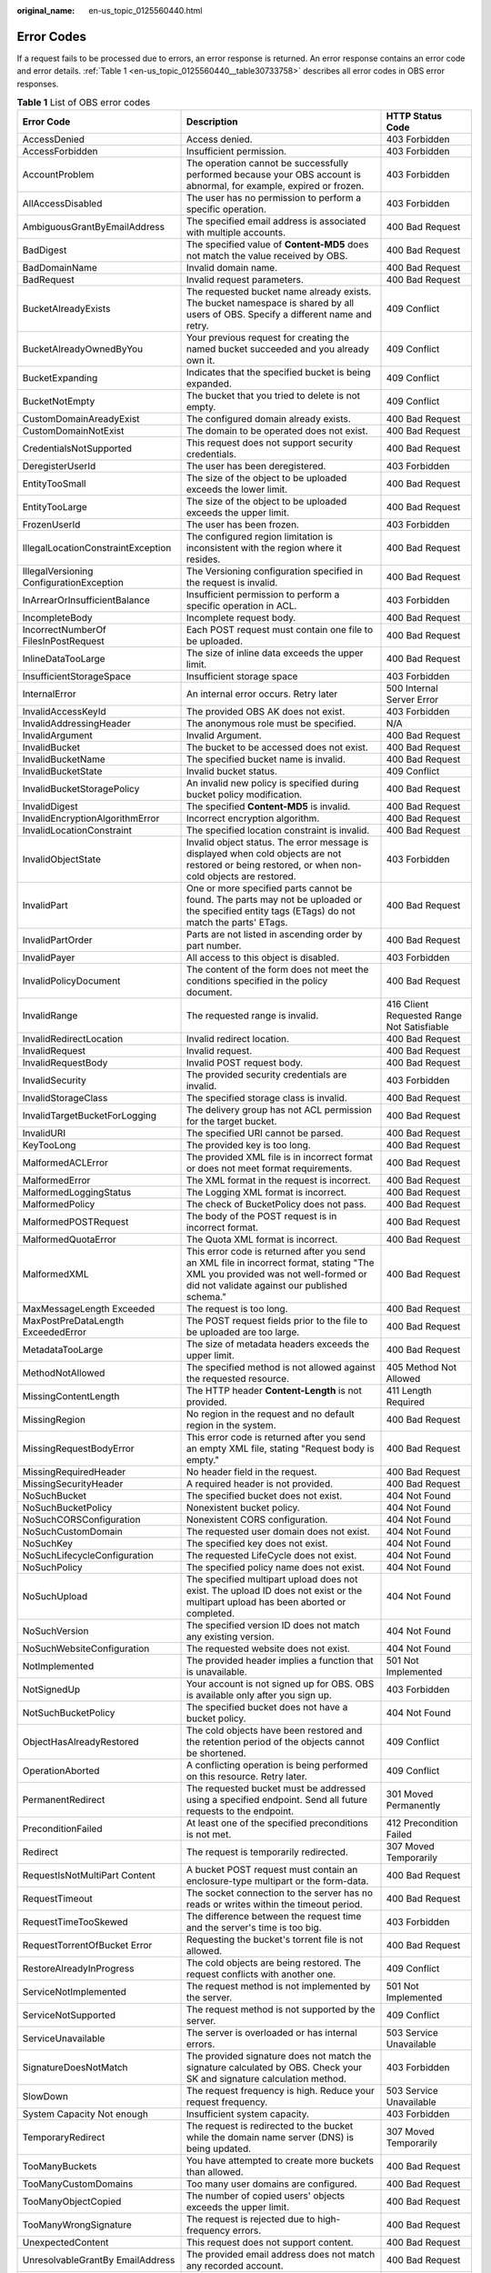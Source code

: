 :original_name: en-us_topic_0125560440.html

.. _en-us_topic_0125560440:

Error Codes
===========

If a request fails to be processed due to errors, an error response is returned. An error response contains an error code and error details. :ref:`Table 1 <en-us_topic_0125560440__table30733758>` describes all error codes in OBS error responses.

.. _en-us_topic_0125560440__table30733758:

.. table:: **Table 1** List of OBS error codes

   +------------------------------------------+----------------------------------------------------------------------------------------------------------------------------------------------------------------------------------+--------------------------------------------+
   | Error Code                               | Description                                                                                                                                                                      | HTTP Status Code                           |
   +==========================================+==================================================================================================================================================================================+============================================+
   | AccessDenied                             | Access denied.                                                                                                                                                                   | 403 Forbidden                              |
   +------------------------------------------+----------------------------------------------------------------------------------------------------------------------------------------------------------------------------------+--------------------------------------------+
   | AccessForbidden                          | Insufficient permission.                                                                                                                                                         | 403 Forbidden                              |
   +------------------------------------------+----------------------------------------------------------------------------------------------------------------------------------------------------------------------------------+--------------------------------------------+
   | AccountProblem                           | The operation cannot be successfully performed because your OBS account is abnormal, for example, expired or frozen.                                                             | 403 Forbidden                              |
   +------------------------------------------+----------------------------------------------------------------------------------------------------------------------------------------------------------------------------------+--------------------------------------------+
   | AllAccessDisabled                        | The user has no permission to perform a specific operation.                                                                                                                      | 403 Forbidden                              |
   +------------------------------------------+----------------------------------------------------------------------------------------------------------------------------------------------------------------------------------+--------------------------------------------+
   | AmbiguousGrantByEmailAddress             | The specified email address is associated with multiple accounts.                                                                                                                | 400 Bad Request                            |
   +------------------------------------------+----------------------------------------------------------------------------------------------------------------------------------------------------------------------------------+--------------------------------------------+
   | BadDigest                                | The specified value of **Content-MD5** does not match the value received by OBS.                                                                                                 | 400 Bad Request                            |
   +------------------------------------------+----------------------------------------------------------------------------------------------------------------------------------------------------------------------------------+--------------------------------------------+
   | BadDomainName                            | Invalid domain name.                                                                                                                                                             | 400 Bad Request                            |
   +------------------------------------------+----------------------------------------------------------------------------------------------------------------------------------------------------------------------------------+--------------------------------------------+
   | BadRequest                               | Invalid request parameters.                                                                                                                                                      | 400 Bad Request                            |
   +------------------------------------------+----------------------------------------------------------------------------------------------------------------------------------------------------------------------------------+--------------------------------------------+
   | BucketAlreadyExists                      | The requested bucket name already exists. The bucket namespace is shared by all users of OBS. Specify a different name and retry.                                                | 409 Conflict                               |
   +------------------------------------------+----------------------------------------------------------------------------------------------------------------------------------------------------------------------------------+--------------------------------------------+
   | BucketAlreadyOwnedByYou                  | Your previous request for creating the named bucket succeeded and you already own it.                                                                                            | 409 Conflict                               |
   +------------------------------------------+----------------------------------------------------------------------------------------------------------------------------------------------------------------------------------+--------------------------------------------+
   | BucketExpanding                          | Indicates that the specified bucket is being expanded.                                                                                                                           | 409 Conflict                               |
   +------------------------------------------+----------------------------------------------------------------------------------------------------------------------------------------------------------------------------------+--------------------------------------------+
   | BucketNotEmpty                           | The bucket that you tried to delete is not empty.                                                                                                                                | 409 Conflict                               |
   +------------------------------------------+----------------------------------------------------------------------------------------------------------------------------------------------------------------------------------+--------------------------------------------+
   | CustomDomainAreadyExist                  | The configured domain already exists.                                                                                                                                            | 400 Bad Request                            |
   +------------------------------------------+----------------------------------------------------------------------------------------------------------------------------------------------------------------------------------+--------------------------------------------+
   | CustomDomainNotExist                     | The domain to be operated does not exist.                                                                                                                                        | 400 Bad Request                            |
   +------------------------------------------+----------------------------------------------------------------------------------------------------------------------------------------------------------------------------------+--------------------------------------------+
   | CredentialsNotSupported                  | This request does not support security credentials.                                                                                                                              | 400 Bad Request                            |
   +------------------------------------------+----------------------------------------------------------------------------------------------------------------------------------------------------------------------------------+--------------------------------------------+
   | DeregisterUserId                         | The user has been deregistered.                                                                                                                                                  | 403 Forbidden                              |
   +------------------------------------------+----------------------------------------------------------------------------------------------------------------------------------------------------------------------------------+--------------------------------------------+
   | EntityTooSmall                           | The size of the object to be uploaded exceeds the lower limit.                                                                                                                   | 400 Bad Request                            |
   +------------------------------------------+----------------------------------------------------------------------------------------------------------------------------------------------------------------------------------+--------------------------------------------+
   | EntityTooLarge                           | The size of the object to be uploaded exceeds the upper limit.                                                                                                                   | 400 Bad Request                            |
   +------------------------------------------+----------------------------------------------------------------------------------------------------------------------------------------------------------------------------------+--------------------------------------------+
   | FrozenUserId                             | The user has been frozen.                                                                                                                                                        | 403 Forbidden                              |
   +------------------------------------------+----------------------------------------------------------------------------------------------------------------------------------------------------------------------------------+--------------------------------------------+
   | IllegalLocationConstraintException       | The configured region limitation is inconsistent with the region where it resides.                                                                                               | 400 Bad Request                            |
   +------------------------------------------+----------------------------------------------------------------------------------------------------------------------------------------------------------------------------------+--------------------------------------------+
   | IllegalVersioning ConfigurationException | The Versioning configuration specified in the request is invalid.                                                                                                                | 400 Bad Request                            |
   +------------------------------------------+----------------------------------------------------------------------------------------------------------------------------------------------------------------------------------+--------------------------------------------+
   | InArrearOrInsufficientBalance            | Insufficient permission to perform a specific operation in ACL.                                                                                                                  | 403 Forbidden                              |
   +------------------------------------------+----------------------------------------------------------------------------------------------------------------------------------------------------------------------------------+--------------------------------------------+
   | IncompleteBody                           | Incomplete request body.                                                                                                                                                         | 400 Bad Request                            |
   +------------------------------------------+----------------------------------------------------------------------------------------------------------------------------------------------------------------------------------+--------------------------------------------+
   | IncorrectNumberOf FilesInPostRequest     | Each POST request must contain one file to be uploaded.                                                                                                                          | 400 Bad Request                            |
   +------------------------------------------+----------------------------------------------------------------------------------------------------------------------------------------------------------------------------------+--------------------------------------------+
   | InlineDataTooLarge                       | The size of inline data exceeds the upper limit.                                                                                                                                 | 400 Bad Request                            |
   +------------------------------------------+----------------------------------------------------------------------------------------------------------------------------------------------------------------------------------+--------------------------------------------+
   | InsufficientStorageSpace                 | Insufficient storage space                                                                                                                                                       | 403 Forbidden                              |
   +------------------------------------------+----------------------------------------------------------------------------------------------------------------------------------------------------------------------------------+--------------------------------------------+
   | InternalError                            | An internal error occurs. Retry later                                                                                                                                            | 500 Internal Server Error                  |
   +------------------------------------------+----------------------------------------------------------------------------------------------------------------------------------------------------------------------------------+--------------------------------------------+
   | InvalidAccessKeyId                       | The provided OBS AK does not exist.                                                                                                                                              | 403 Forbidden                              |
   +------------------------------------------+----------------------------------------------------------------------------------------------------------------------------------------------------------------------------------+--------------------------------------------+
   | InvalidAddressingHeader                  | The anonymous role must be specified.                                                                                                                                            | N/A                                        |
   +------------------------------------------+----------------------------------------------------------------------------------------------------------------------------------------------------------------------------------+--------------------------------------------+
   | InvalidArgument                          | Invalid Argument.                                                                                                                                                                | 400 Bad Request                            |
   +------------------------------------------+----------------------------------------------------------------------------------------------------------------------------------------------------------------------------------+--------------------------------------------+
   | InvalidBucket                            | The bucket to be accessed does not exist.                                                                                                                                        | 400 Bad Request                            |
   +------------------------------------------+----------------------------------------------------------------------------------------------------------------------------------------------------------------------------------+--------------------------------------------+
   | InvalidBucketName                        | The specified bucket name is invalid.                                                                                                                                            | 400 Bad Request                            |
   +------------------------------------------+----------------------------------------------------------------------------------------------------------------------------------------------------------------------------------+--------------------------------------------+
   | InvalidBucketState                       | Invalid bucket status.                                                                                                                                                           | 409 Conflict                               |
   +------------------------------------------+----------------------------------------------------------------------------------------------------------------------------------------------------------------------------------+--------------------------------------------+
   | InvalidBucketStoragePolicy               | An invalid new policy is specified during bucket policy modification.                                                                                                            | 400 Bad Request                            |
   +------------------------------------------+----------------------------------------------------------------------------------------------------------------------------------------------------------------------------------+--------------------------------------------+
   | InvalidDigest                            | The specified **Content-MD5** is invalid.                                                                                                                                        | 400 Bad Request                            |
   +------------------------------------------+----------------------------------------------------------------------------------------------------------------------------------------------------------------------------------+--------------------------------------------+
   | InvalidEncryptionAlgorithmError          | Incorrect encryption algorithm.                                                                                                                                                  | 400 Bad Request                            |
   +------------------------------------------+----------------------------------------------------------------------------------------------------------------------------------------------------------------------------------+--------------------------------------------+
   | InvalidLocationConstraint                | The specified location constraint is invalid.                                                                                                                                    | 400 Bad Request                            |
   +------------------------------------------+----------------------------------------------------------------------------------------------------------------------------------------------------------------------------------+--------------------------------------------+
   | InvalidObjectState                       | Invalid object status. The error message is displayed when cold objects are not restored or being restored, or when non-cold objects are restored.                               | 403 Forbidden                              |
   +------------------------------------------+----------------------------------------------------------------------------------------------------------------------------------------------------------------------------------+--------------------------------------------+
   | InvalidPart                              | One or more specified parts cannot be found. The parts may not be uploaded or the specified entity tags (ETags) do not match the parts' ETags.                                   | 400 Bad Request                            |
   +------------------------------------------+----------------------------------------------------------------------------------------------------------------------------------------------------------------------------------+--------------------------------------------+
   | InvalidPartOrder                         | Parts are not listed in ascending order by part number.                                                                                                                          | 400 Bad Request                            |
   +------------------------------------------+----------------------------------------------------------------------------------------------------------------------------------------------------------------------------------+--------------------------------------------+
   | InvalidPayer                             | All access to this object is disabled.                                                                                                                                           | 403 Forbidden                              |
   +------------------------------------------+----------------------------------------------------------------------------------------------------------------------------------------------------------------------------------+--------------------------------------------+
   | InvalidPolicyDocument                    | The content of the form does not meet the conditions specified in the policy document.                                                                                           | 400 Bad Request                            |
   +------------------------------------------+----------------------------------------------------------------------------------------------------------------------------------------------------------------------------------+--------------------------------------------+
   | InvalidRange                             | The requested range is invalid.                                                                                                                                                  | 416 Client Requested Range Not Satisfiable |
   +------------------------------------------+----------------------------------------------------------------------------------------------------------------------------------------------------------------------------------+--------------------------------------------+
   | InvalidRedirectLocation                  | Invalid redirect location.                                                                                                                                                       | 400 Bad Request                            |
   +------------------------------------------+----------------------------------------------------------------------------------------------------------------------------------------------------------------------------------+--------------------------------------------+
   | InvalidRequest                           | Invalid request.                                                                                                                                                                 | 400 Bad Request                            |
   +------------------------------------------+----------------------------------------------------------------------------------------------------------------------------------------------------------------------------------+--------------------------------------------+
   | InvalidRequestBody                       | Invalid POST request body.                                                                                                                                                       | 400 Bad Request                            |
   +------------------------------------------+----------------------------------------------------------------------------------------------------------------------------------------------------------------------------------+--------------------------------------------+
   | InvalidSecurity                          | The provided security credentials are invalid.                                                                                                                                   | 403 Forbidden                              |
   +------------------------------------------+----------------------------------------------------------------------------------------------------------------------------------------------------------------------------------+--------------------------------------------+
   | InvalidStorageClass                      | The specified storage class is invalid.                                                                                                                                          | 400 Bad Request                            |
   +------------------------------------------+----------------------------------------------------------------------------------------------------------------------------------------------------------------------------------+--------------------------------------------+
   | InvalidTargetBucketForLogging            | The delivery group has not ACL permission for the target bucket.                                                                                                                 | 400 Bad Request                            |
   +------------------------------------------+----------------------------------------------------------------------------------------------------------------------------------------------------------------------------------+--------------------------------------------+
   | InvalidURI                               | The specified URI cannot be parsed.                                                                                                                                              | 400 Bad Request                            |
   +------------------------------------------+----------------------------------------------------------------------------------------------------------------------------------------------------------------------------------+--------------------------------------------+
   | KeyTooLong                               | The provided key is too long.                                                                                                                                                    | 400 Bad Request                            |
   +------------------------------------------+----------------------------------------------------------------------------------------------------------------------------------------------------------------------------------+--------------------------------------------+
   | MalformedACLError                        | The provided XML file is in incorrect format or does not meet format requirements.                                                                                               | 400 Bad Request                            |
   +------------------------------------------+----------------------------------------------------------------------------------------------------------------------------------------------------------------------------------+--------------------------------------------+
   | MalformedError                           | The XML format in the request is incorrect.                                                                                                                                      | 400 Bad Request                            |
   +------------------------------------------+----------------------------------------------------------------------------------------------------------------------------------------------------------------------------------+--------------------------------------------+
   | MalformedLoggingStatus                   | The Logging XML format is incorrect.                                                                                                                                             | 400 Bad Request                            |
   +------------------------------------------+----------------------------------------------------------------------------------------------------------------------------------------------------------------------------------+--------------------------------------------+
   | MalformedPolicy                          | The check of BucketPolicy does not pass.                                                                                                                                         | 400 Bad Request                            |
   +------------------------------------------+----------------------------------------------------------------------------------------------------------------------------------------------------------------------------------+--------------------------------------------+
   | MalformedPOSTRequest                     | The body of the POST request is in incorrect format.                                                                                                                             | 400 Bad Request                            |
   +------------------------------------------+----------------------------------------------------------------------------------------------------------------------------------------------------------------------------------+--------------------------------------------+
   | MalformedQuotaError                      | The Quota XML format is incorrect.                                                                                                                                               | 400 Bad Request                            |
   +------------------------------------------+----------------------------------------------------------------------------------------------------------------------------------------------------------------------------------+--------------------------------------------+
   | MalformedXML                             | This error code is returned after you send an XML file in incorrect format, stating "The XML you provided was not well-formed or did not validate against our published schema." | 400 Bad Request                            |
   +------------------------------------------+----------------------------------------------------------------------------------------------------------------------------------------------------------------------------------+--------------------------------------------+
   | MaxMessageLength Exceeded                | The request is too long.                                                                                                                                                         | 400 Bad Request                            |
   +------------------------------------------+----------------------------------------------------------------------------------------------------------------------------------------------------------------------------------+--------------------------------------------+
   | MaxPostPreDataLength ExceededError       | The POST request fields prior to the file to be uploaded are too large.                                                                                                          | 400 Bad Request                            |
   +------------------------------------------+----------------------------------------------------------------------------------------------------------------------------------------------------------------------------------+--------------------------------------------+
   | MetadataTooLarge                         | The size of metadata headers exceeds the upper limit.                                                                                                                            | 400 Bad Request                            |
   +------------------------------------------+----------------------------------------------------------------------------------------------------------------------------------------------------------------------------------+--------------------------------------------+
   | MethodNotAllowed                         | The specified method is not allowed against the requested resource.                                                                                                              | 405 Method Not Allowed                     |
   +------------------------------------------+----------------------------------------------------------------------------------------------------------------------------------------------------------------------------------+--------------------------------------------+
   | MissingContentLength                     | The HTTP header **Content-Length** is not provided.                                                                                                                              | 411 Length Required                        |
   +------------------------------------------+----------------------------------------------------------------------------------------------------------------------------------------------------------------------------------+--------------------------------------------+
   | MissingRegion                            | No region in the request and no default region in the system.                                                                                                                    | 400 Bad Request                            |
   +------------------------------------------+----------------------------------------------------------------------------------------------------------------------------------------------------------------------------------+--------------------------------------------+
   | MissingRequestBodyError                  | This error code is returned after you send an empty XML file, stating "Request body is empty."                                                                                   | 400 Bad Request                            |
   +------------------------------------------+----------------------------------------------------------------------------------------------------------------------------------------------------------------------------------+--------------------------------------------+
   | MissingRequiredHeader                    | No header field in the request.                                                                                                                                                  | 400 Bad Request                            |
   +------------------------------------------+----------------------------------------------------------------------------------------------------------------------------------------------------------------------------------+--------------------------------------------+
   | MissingSecurityHeader                    | A required header is not provided.                                                                                                                                               | 400 Bad Request                            |
   +------------------------------------------+----------------------------------------------------------------------------------------------------------------------------------------------------------------------------------+--------------------------------------------+
   | NoSuchBucket                             | The specified bucket does not exist.                                                                                                                                             | 404 Not Found                              |
   +------------------------------------------+----------------------------------------------------------------------------------------------------------------------------------------------------------------------------------+--------------------------------------------+
   | NoSuchBucketPolicy                       | Nonexistent bucket policy.                                                                                                                                                       | 404 Not Found                              |
   +------------------------------------------+----------------------------------------------------------------------------------------------------------------------------------------------------------------------------------+--------------------------------------------+
   | NoSuchCORSConfiguration                  | Nonexistent CORS configuration.                                                                                                                                                  | 404 Not Found                              |
   +------------------------------------------+----------------------------------------------------------------------------------------------------------------------------------------------------------------------------------+--------------------------------------------+
   | NoSuchCustomDomain                       | The requested user domain does not exist.                                                                                                                                        | 404 Not Found                              |
   +------------------------------------------+----------------------------------------------------------------------------------------------------------------------------------------------------------------------------------+--------------------------------------------+
   | NoSuchKey                                | The specified key does not exist.                                                                                                                                                | 404 Not Found                              |
   +------------------------------------------+----------------------------------------------------------------------------------------------------------------------------------------------------------------------------------+--------------------------------------------+
   | NoSuchLifecycleConfiguration             | The requested LifeCycle does not exist.                                                                                                                                          | 404 Not Found                              |
   +------------------------------------------+----------------------------------------------------------------------------------------------------------------------------------------------------------------------------------+--------------------------------------------+
   | NoSuchPolicy                             | The specified policy name does not exist.                                                                                                                                        | 404 Not Found                              |
   +------------------------------------------+----------------------------------------------------------------------------------------------------------------------------------------------------------------------------------+--------------------------------------------+
   | NoSuchUpload                             | The specified multipart upload does not exist. The upload ID does not exist or the multipart upload has been aborted or completed.                                               | 404 Not Found                              |
   +------------------------------------------+----------------------------------------------------------------------------------------------------------------------------------------------------------------------------------+--------------------------------------------+
   | NoSuchVersion                            | The specified version ID does not match any existing version.                                                                                                                    | 404 Not Found                              |
   +------------------------------------------+----------------------------------------------------------------------------------------------------------------------------------------------------------------------------------+--------------------------------------------+
   | NoSuchWebsiteConfiguration               | The requested website does not exist.                                                                                                                                            | 404 Not Found                              |
   +------------------------------------------+----------------------------------------------------------------------------------------------------------------------------------------------------------------------------------+--------------------------------------------+
   | NotImplemented                           | The provided header implies a function that is unavailable.                                                                                                                      | 501 Not Implemented                        |
   +------------------------------------------+----------------------------------------------------------------------------------------------------------------------------------------------------------------------------------+--------------------------------------------+
   | NotSignedUp                              | Your account is not signed up for OBS. OBS is available only after you sign up.                                                                                                  | 403 Forbidden                              |
   +------------------------------------------+----------------------------------------------------------------------------------------------------------------------------------------------------------------------------------+--------------------------------------------+
   | NotSuchBucketPolicy                      | The specified bucket does not have a bucket policy.                                                                                                                              | 404 Not Found                              |
   +------------------------------------------+----------------------------------------------------------------------------------------------------------------------------------------------------------------------------------+--------------------------------------------+
   | ObjectHasAlreadyRestored                 | The cold objects have been restored and the retention period of the objects cannot be shortened.                                                                                 | 409 Conflict                               |
   +------------------------------------------+----------------------------------------------------------------------------------------------------------------------------------------------------------------------------------+--------------------------------------------+
   | OperationAborted                         | A conflicting operation is being performed on this resource. Retry later.                                                                                                        | 409 Conflict                               |
   +------------------------------------------+----------------------------------------------------------------------------------------------------------------------------------------------------------------------------------+--------------------------------------------+
   | PermanentRedirect                        | The requested bucket must be addressed using a specified endpoint. Send all future requests to the endpoint.                                                                     | 301 Moved Permanently                      |
   +------------------------------------------+----------------------------------------------------------------------------------------------------------------------------------------------------------------------------------+--------------------------------------------+
   | PreconditionFailed                       | At least one of the specified preconditions is not met.                                                                                                                          | 412 Precondition Failed                    |
   +------------------------------------------+----------------------------------------------------------------------------------------------------------------------------------------------------------------------------------+--------------------------------------------+
   | Redirect                                 | The request is temporarily redirected.                                                                                                                                           | 307 Moved Temporarily                      |
   +------------------------------------------+----------------------------------------------------------------------------------------------------------------------------------------------------------------------------------+--------------------------------------------+
   | RequestIsNotMultiPart Content            | A bucket POST request must contain an enclosure-type multipart or the form-data.                                                                                                 | 400 Bad Request                            |
   +------------------------------------------+----------------------------------------------------------------------------------------------------------------------------------------------------------------------------------+--------------------------------------------+
   | RequestTimeout                           | The socket connection to the server has no reads or writes within the timeout period.                                                                                            | 400 Bad Request                            |
   +------------------------------------------+----------------------------------------------------------------------------------------------------------------------------------------------------------------------------------+--------------------------------------------+
   | RequestTimeTooSkewed                     | The difference between the request time and the server's time is too big.                                                                                                        | 403 Forbidden                              |
   +------------------------------------------+----------------------------------------------------------------------------------------------------------------------------------------------------------------------------------+--------------------------------------------+
   | RequestTorrentOfBucket Error             | Requesting the bucket's torrent file is not allowed.                                                                                                                             | 400 Bad Request                            |
   +------------------------------------------+----------------------------------------------------------------------------------------------------------------------------------------------------------------------------------+--------------------------------------------+
   | RestoreAlreadyInProgress                 | The cold objects are being restored. The request conflicts with another one.                                                                                                     | 409 Conflict                               |
   +------------------------------------------+----------------------------------------------------------------------------------------------------------------------------------------------------------------------------------+--------------------------------------------+
   | ServiceNotImplemented                    | The request method is not implemented by the server.                                                                                                                             | 501 Not Implemented                        |
   +------------------------------------------+----------------------------------------------------------------------------------------------------------------------------------------------------------------------------------+--------------------------------------------+
   | ServiceNotSupported                      | The request method is not supported by the server.                                                                                                                               | 409 Conflict                               |
   +------------------------------------------+----------------------------------------------------------------------------------------------------------------------------------------------------------------------------------+--------------------------------------------+
   | ServiceUnavailable                       | The server is overloaded or has internal errors.                                                                                                                                 | 503 Service Unavailable                    |
   +------------------------------------------+----------------------------------------------------------------------------------------------------------------------------------------------------------------------------------+--------------------------------------------+
   | SignatureDoesNotMatch                    | The provided signature does not match the signature calculated by OBS. Check your SK and signature calculation method.                                                           | 403 Forbidden                              |
   +------------------------------------------+----------------------------------------------------------------------------------------------------------------------------------------------------------------------------------+--------------------------------------------+
   | SlowDown                                 | The request frequency is high. Reduce your request frequency.                                                                                                                    | 503 Service Unavailable                    |
   +------------------------------------------+----------------------------------------------------------------------------------------------------------------------------------------------------------------------------------+--------------------------------------------+
   | System Capacity Not enough               | Insufficient system capacity.                                                                                                                                                    | 403 Forbidden                              |
   +------------------------------------------+----------------------------------------------------------------------------------------------------------------------------------------------------------------------------------+--------------------------------------------+
   | TemporaryRedirect                        | The request is redirected to the bucket while the domain name server (DNS) is being updated.                                                                                     | 307 Moved Temporarily                      |
   +------------------------------------------+----------------------------------------------------------------------------------------------------------------------------------------------------------------------------------+--------------------------------------------+
   | TooManyBuckets                           | You have attempted to create more buckets than allowed.                                                                                                                          | 400 Bad Request                            |
   +------------------------------------------+----------------------------------------------------------------------------------------------------------------------------------------------------------------------------------+--------------------------------------------+
   | TooManyCustomDomains                     | Too many user domains are configured.                                                                                                                                            | 400 Bad Request                            |
   +------------------------------------------+----------------------------------------------------------------------------------------------------------------------------------------------------------------------------------+--------------------------------------------+
   | TooManyObjectCopied                      | The number of copied users' objects exceeds the upper limit.                                                                                                                     | 400 Bad Request                            |
   +------------------------------------------+----------------------------------------------------------------------------------------------------------------------------------------------------------------------------------+--------------------------------------------+
   | TooManyWrongSignature                    | The request is rejected due to high-frequency errors.                                                                                                                            | 400 Bad Request                            |
   +------------------------------------------+----------------------------------------------------------------------------------------------------------------------------------------------------------------------------------+--------------------------------------------+
   | UnexpectedContent                        | This request does not support content.                                                                                                                                           | 400 Bad Request                            |
   +------------------------------------------+----------------------------------------------------------------------------------------------------------------------------------------------------------------------------------+--------------------------------------------+
   | UnresolvableGrantBy EmailAddress         | The provided email address does not match any recorded account.                                                                                                                  | 400 Bad Request                            |
   +------------------------------------------+----------------------------------------------------------------------------------------------------------------------------------------------------------------------------------+--------------------------------------------+
   | UserKeyMustBeSpecified                   | The user's AK is not carried in the request.                                                                                                                                     | 400 Bad Request                            |
   +------------------------------------------+----------------------------------------------------------------------------------------------------------------------------------------------------------------------------------+--------------------------------------------+
   | WebsiteRedirect                          | The website request lacks bucketName.                                                                                                                                            | 301 Moved Permanently                      |
   +------------------------------------------+----------------------------------------------------------------------------------------------------------------------------------------------------------------------------------+--------------------------------------------+
   | KMS.DisabledException                    | The master key is disabled in server-side encryption with KMS-managed keys (SSE-KMS) mode.                                                                                       | 400 Bad Request                            |
   +------------------------------------------+----------------------------------------------------------------------------------------------------------------------------------------------------------------------------------+--------------------------------------------+
   | KMS.NotFoundException                    | The master key does not exist in SSE-KMS mode.                                                                                                                                   | 400 Bad Request                            |
   +------------------------------------------+----------------------------------------------------------------------------------------------------------------------------------------------------------------------------------+--------------------------------------------+
   | InvalidTagError                          | An invalid tag is provided when configuring the bucket tag.                                                                                                                      | 400 Bad Request                            |
   +------------------------------------------+----------------------------------------------------------------------------------------------------------------------------------------------------------------------------------+--------------------------------------------+
   | MalformedXMLError                        | The provided XML format is incorrect when configuring the bucket tag.                                                                                                            | 400 Bad Request                            |
   +------------------------------------------+----------------------------------------------------------------------------------------------------------------------------------------------------------------------------------+--------------------------------------------+
   | NoSuchTagSet                             | The specified bucket is not configured with a tag.                                                                                                                               | 404 Not Found                              |
   +------------------------------------------+----------------------------------------------------------------------------------------------------------------------------------------------------------------------------------+--------------------------------------------+
